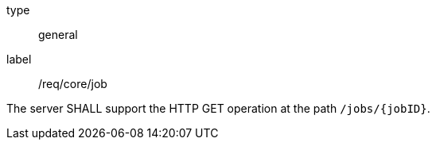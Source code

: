 [[req_core_job]]
[requirement]
====
[%metadata]
type:: general
label:: /req/core/job

The server SHALL support the HTTP GET operation at the path `/jobs/{jobID}`.
====
